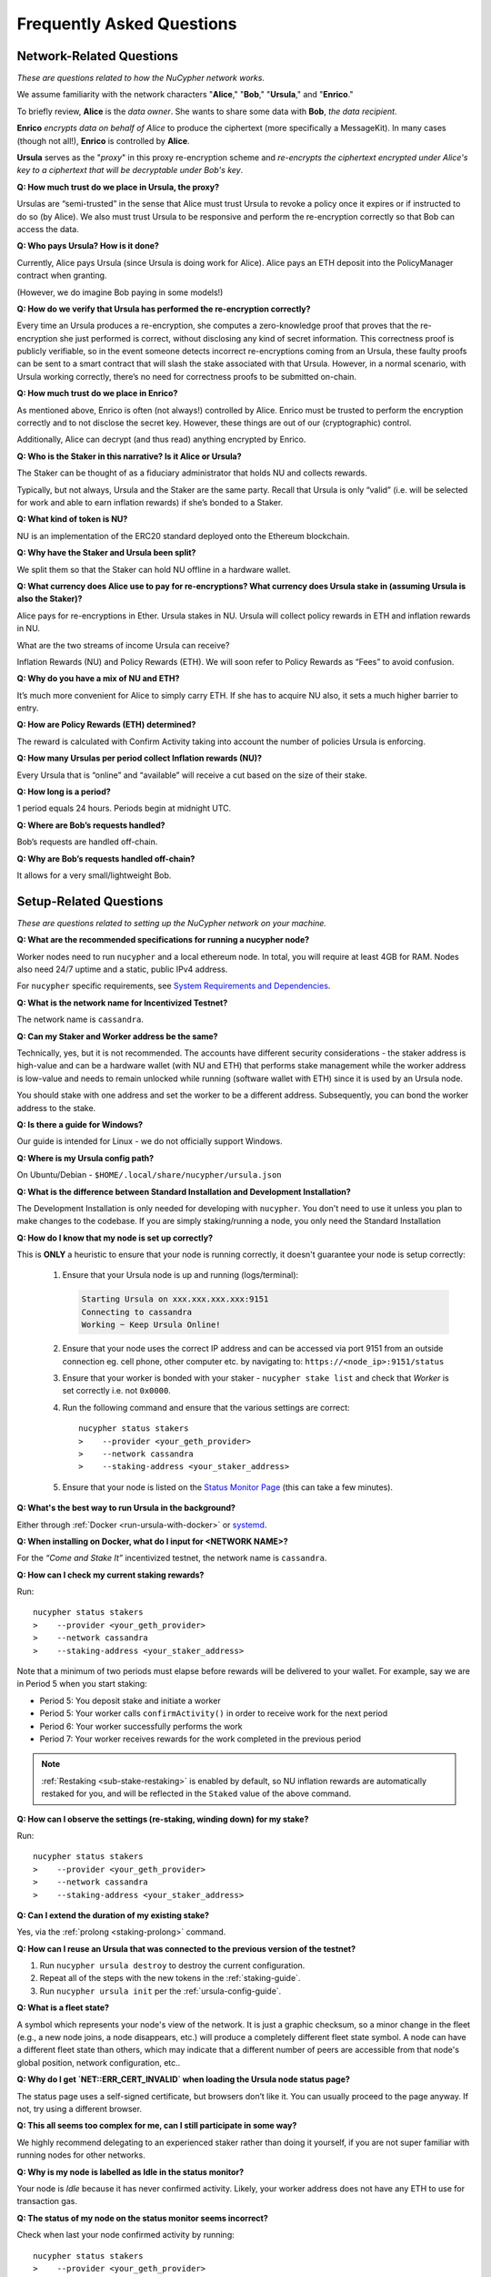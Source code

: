 ==========================
Frequently Asked Questions
==========================

Network-Related Questions
-------------------------

*These are questions related to how the NuCypher network works.*

We assume familiarity with the network characters "**Alice**," "**Bob**," "**Ursula**," and "**Enrico**."

To briefly review, **Alice** is the *data owner*. She wants to share some data with **Bob**, *the data recipient*.

**Enrico** *encrypts data on behalf of Alice* to produce the ciphertext (more specifically a MessageKit). In many cases (though not all!), **Enrico** is controlled by **Alice**.

**Ursula** serves as the "*proxy*" in this proxy re-encryption scheme and *re-encrypts the ciphertext encrypted under Alice's key to a ciphertext that will be decryptable under Bob's key*.

**Q: How much trust do we place in Ursula, the proxy?**

Ursulas are “semi-trusted” in the sense that Alice must trust Ursula to revoke a policy once it expires or if instructed to do so (by Alice). We also must trust Ursula to be responsive and perform the re-encryption correctly so that Bob can access the data. 

**Q: Who pays Ursula? How is it done?**

Currently, Alice pays Ursula (since Ursula is doing work for Alice). Alice pays an ETH deposit into the PolicyManager contract when granting.

(However, we do imagine Bob paying in some models!)

**Q: How do we verify that Ursula has performed the re-encryption correctly?**

Every time an Ursula produces a re-encryption, she computes a zero-knowledge proof that proves that the re-encryption she just performed is correct, without disclosing any kind of secret information. This  correctness proof is publicly verifiable, so in the event someone detects incorrect re-encryptions coming from an Ursula, these faulty proofs can be sent to a smart contract that will slash the stake associated with that Ursula. However, in a normal scenario, with Ursula working correctly, there’s no need for correctness proofs to be submitted on-chain.

**Q: How much trust do we place in Enrico?**

As mentioned above, Enrico is often (not always!) controlled by Alice. Enrico must be trusted to perform the encryption correctly and to not disclose the secret key. However, these things are out of our (cryptographic) control.

Additionally, Alice can decrypt (and thus read) anything encrypted by Enrico.

**Q: Who is the Staker in this narrative? Is it Alice or Ursula?**

The Staker can be thought of as a fiduciary administrator that holds NU and collects rewards.

Typically, but not always, Ursula and the Staker are the same party. Recall that Ursula is only “valid” (i.e. will be selected for work and able to earn inflation rewards) if she’s bonded to a Staker.

**Q: What kind of token is NU?**

NU is an implementation of the ERC20 standard deployed onto the Ethereum blockchain.

**Q: Why have the Staker and Ursula been split?**

We split them so that the Staker can hold NU offline in a hardware wallet.

**Q: What currency does Alice use to pay for re-encryptions? What currency does Ursula stake in (assuming Ursula is also the Staker)?**

Alice pays for re-encryptions in Ether. Ursula stakes in NU. Ursula will collect policy rewards in ETH and inflation rewards in NU.

What are the two streams of income Ursula can receive?

Inflation Rewards (NU) and Policy Rewards (ETH). We will soon refer to Policy Rewards as “Fees” to avoid confusion.

**Q: Why do you have a mix of NU and ETH?**

It’s much more convenient for Alice to simply carry ETH. If she has to acquire NU also, it sets a much higher barrier to entry.

**Q: How are Policy Rewards (ETH) determined?**

The reward is calculated with Confirm Activity taking into account the number of policies Ursula is enforcing.

**Q: How many Ursulas per period collect Inflation rewards (NU)?**

Every Ursula that is “online” and “available” will receive a cut based on the size of their stake.

**Q: How long is a period?**

1 period equals 24 hours. Periods begin at midnight UTC.

**Q: Where are Bob’s requests handled?**

Bob’s requests are handled off-chain.

**Q: Why are Bob’s requests handled off-chain?**

It allows for a very small/lightweight Bob.


Setup-Related Questions
-----------------------

*These are questions related to setting up the NuCypher network on your machine.*

**Q: What are the recommended specifications for running a nucypher node?**

Worker nodes need to run ``nucypher`` and a local ethereum node. In total, you will
require at least 4GB for RAM. Nodes also need 24/7 uptime and a static, public IPv4 address.

For ``nucypher`` specific requirements, see `System Requirements and Dependencies <https://docs.nucypher.com/en/latest/guides/installation_guide.html#system-requirements-and-dependencies/>`_.

**Q: What is the network name for Incentivized Testnet?**

The network name is ``cassandra``.

**Q: Can my Staker and Worker address be the same?**

Technically, yes, but it is not recommended. The accounts have different security considerations - the staker address
is high-value and can be a hardware wallet (with NU and ETH) that performs stake management while the worker
address is low-value and needs to remain unlocked while running (software wallet with ETH) since it
is used by an Ursula node.

You should stake with one address and set the worker to be a different address. Subsequently, you can bond
the worker address to the stake.

**Q: Is there a guide for Windows?**

Our guide is intended for Linux - we do not officially support Windows.

**Q: Where is my Ursula config path?**

On Ubuntu/Debian - ``$HOME/.local/share/nucypher/ursula.json``

**Q: What is the difference between Standard Installation and Development Installation?**

The Development Installation is only needed for developing with ``nucypher``. You don't need to use
it unless you plan to make changes to the codebase. If you are simply staking/running a node, you
only need the Standard Installation

**Q: How do I know that my node is set up correctly?**

This is **ONLY** a heuristic to ensure that your node is running correctly, it doesn't guarantee your node is setup correctly: 

    #. Ensure that your Ursula node is up and running (logs/terminal):

       .. code::

            Starting Ursula on xxx.xxx.xxx.xxx:9151
            Connecting to cassandra
            Working ~ Keep Ursula Online!

    #. Ensure that your node uses the correct IP address and can be accessed via port 9151 from an outside
       connection eg. cell phone, other computer etc. by navigating to: ``https://<node_ip>:9151/status``

    #. Ensure that your worker is bonded with your staker - ``nucypher stake list`` and check that
       *Worker* is set correctly i.e. not ``0x0000``.

    #. Run the following command and ensure that the various settings are correct::

        nucypher status stakers
        >    --provider <your_geth_provider>
        >    --network cassandra
        >    --staking-address <your_staker_address>

    #. Ensure that your node is listed on the `Status Monitor Page <https://status.nucypher.network>`_ (this can take a few minutes).

**Q: What's the best way to run Ursula in the background?**

Either through :ref:`Docker <run-ursula-with-docker>`
or `systemd <https://docs.nucypher.com/en/latest/guides/installation_guide.html#systemd-service-installation>`_.

**Q: When installing on Docker, what do I input for <NETWORK NAME>?**

For the *“Come and Stake It”* incentivized testnet, the network name is ``cassandra``.

**Q: How can I check my current staking rewards?**

Run::

    nucypher status stakers
    >    --provider <your_geth_provider>
    >    --network cassandra
    >    --staking-address <your_staker_address>

Note that a minimum of two periods must elapse before rewards will be delivered to your wallet. For example, say we
are in Period 5 when you start staking:

- Period 5: You deposit stake and initiate a worker
- Period 5: Your worker calls ``confirmActivity()`` in order to receive work for the next period
- Period 6: Your worker successfully performs the work
- Period 7: Your worker receives rewards for the work completed in the previous period

.. note::

    :ref:`Restaking <sub-stake-restaking>` is enabled by
    default, so NU inflation rewards are automatically restaked for you, and will be reflected in
    the ``Staked`` value of the above command.

**Q: How can I observe the settings (re-staking, winding down) for my stake?**

Run::

    nucypher status stakers
    >    --provider <your_geth_provider>
    >    --network cassandra
    >    --staking-address <your_staker_address>

**Q: Can I extend the duration of my existing stake?**

Yes, via the :ref:`prolong <staking-prolong>` command.

**Q: How can I reuse an Ursula that was connected to the previous version of the testnet?**

#. Run ``nucypher ursula destroy`` to destroy the current configuration.
#. Repeat all of the steps with the new tokens in the :ref:`staking-guide`.
#. Run ``nucypher ursula init`` per the :ref:`ursula-config-guide`.

**Q: What is a fleet state?**

A symbol which represents your node's view of the network. It is just a
graphic checksum, so a minor change in the fleet (e.g., a new node joins, a node disappears, etc.)
will produce a completely different fleet state symbol. A node can have a
different fleet state than others, which may indicate that a different number of peers are accessible from
that node's global position, network configuration, etc..

**Q: Why do I get `NET::ERR_CERT_INVALID` when loading the Ursula node status page?**

The status page uses a self-signed certificate, but browsers don’t like it.
You can usually proceed to the page anyway. If not, try using a different browser.

**Q: This all seems too complex for me, can I still participate in some way?**

We highly recommend delegating to an experienced staker rather than doing it yourself, if
you are not super familiar with running nodes for other networks.

**Q: Why is my node is labelled as Idle in the status monitor?**

Your node is `Idle` because it has never confirmed activity. Likely, your worker address does not have any
ETH to use for transaction gas.

**Q: The status of my node on the status monitor seems incorrect?**

Check when last your node confirmed activity by running::

    nucypher status stakers
    >    --provider <your_geth_provider>
    >    --network cassandra
    >    --staking-address <your_staker_address>

If everything looks fine, the status monitor probably just needs some time to connect to the node again to update the
node's status.

